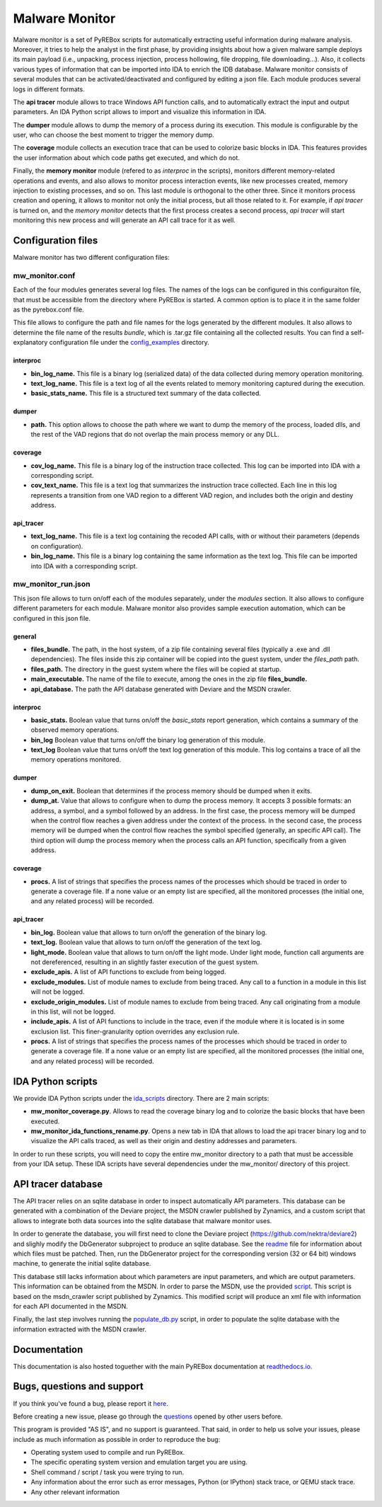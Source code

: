 .. _here: https://github.com/Cisco-Talos/pyrebox/issues
.. _config_examples: https://github.com/Cisco-Talos/pyrebox/tree/master/mw_monitor/config_examples
.. _readme: https://github.com/Cisco-Talos/pyrebox/tree/master/mw_monitor/third_party/deviare2_db/README.rst
.. _script: https://github.com/Cisco-Talos/pyrebox/tree/master/mw_monitor/third_party/msdn_parser/zynamics_msdn_crawler.py
.. _populate_db.py: https://github.com/Cisco-Talos/pyrebox/tree/master/mw_monitor/populate_db.py
.. _ida_scripts: https://github.com/Cisco-Talos/pyrebox/tree/master/mw_monitor/ida_scripts
.. _readthedocs.io: https://pyrebox.readthedocs.io/en/latest/
.. _questions: https://github.com/Cisco-Talos/pyrebox/issues?utf8=%E2%9C%93&q=is%3Aissue%20label%3Aquestion%20

Malware Monitor
===============

Malware monitor is a set of PyREBox scripts for automatically extracting useful information during malware
analysis. Moreover, it tries to help the analyst in the first phase, by providing insights about how a 
given malware sample deploys its main payload (i.e., unpacking, process injection, process
hollowing, file dropping, file downloading...). Also, it collects various types of information that
can be imported into IDA to enrich the IDB database. Malware monitor consists of several
modules that can be activated/deactivated and configured by editing a json file. Each module produces
several logs in different formats. 

The **api tracer** module allows to trace Windows API function calls, and to automatically extract 
the input and output parameters. An IDA Python script allows to import and visualize this 
information in IDA. 

The **dumper** module allows to dump the memory of a process during its execution. 
This module is configurable by the user, who can choose the best moment to trigger the memory dump.

The **coverage** module collects an execution trace that can be used to colorize basic blocks in IDA.
This features provides the user information about which code paths get executed, and which do not.

Finally, the **memory monitor** module (refered to as *interproc* in the scripts), monitors different 
memory-related operations and events, and also allows to monitor process interaction events, like new 
processes created, memory injection to existing processes, and so on.
This last module is orthogonal to the other three. Since it monitors process creation and opening,
it allows to monitor not only the initial process, but all those related to it. 
For example, if *api tracer* is turned on, and the *memory monitor* detects that the first process
creates a second process, *api tracer* will start monitoring this new process and will generate an 
API call trace for it as well.

Configuration files
-------------------

Malware monitor has two different configuration files:

mw_monitor.conf
***************

Each of the four modules generates several log files. The names of the logs can be configured in this
configuraiton file, that must be accessible from the directory where PyREBox is started. A common option
is to place it in the same folder as the pyrebox.conf file.

This file allows to configure the path and file names for the logs generated by the different
modules. It also allows to determine the file name of the results *bundle*, which is .tar.gz file
containing all the collected results. You can find a self-explanatory configuration file
under the config_examples_ directory.

interproc
^^^^^^^^^

- **bin_log_name.** This file is a binary log (serialized data) of the data collected during memory operation monitoring.
- **text_log_name.** This file is a text log of all the events related to memory monitoring captured during the execution. 
- **basic_stats_name.** This file is a structured text summary of the data collected.

dumper
^^^^^^

- **path.** This option allows to choose the path where we want to dump the memory of the process, loaded dlls, and the rest of the VAD regions that do not overlap the main process memory or any DLL.

coverage
^^^^^^^^

- **cov_log_name.** This file is a binary log of the instruction trace collected. This log can be imported into IDA with a corresponding script.
- **cov_text_name.** This file is a text log that summarizes the instruction trace collected. Each line in this log represents a transition from one VAD region to a different VAD region, and includes both the origin and destiny address.

api_tracer
^^^^^^^^^^

- **text_log_name.** This file is a text log containing the recoded API calls, with or without their parameters (depends on configuration).
- **bin_log_name.** This file is a binary log containing the same information as the text log. This file can be imported into IDA with a corresponding script.


mw_monitor_run.json
*******************

This json file allows to turn on/off each of the modules separately, under the *modules* section.
It also allows to configure different parameters for each module. Malware monitor also provides
sample execution automation, which can be configured in this json file.

general
^^^^^^^

- **files_bundle.** The path, in the host system, of a zip file containing several files (typically a .exe and .dll dependencies). The files inside this zip container will be copied into the guest system, under the *files_path* path.
- **files_path.** The directory in the guest system where the files will be copied at startup.
- **main_executable.** The name of the file to execute, among the ones in the zip file **files_bundle.**
- **api_database.** The path the API database generated with Deviare and the MSDN crawler. 

interproc
^^^^^^^^^

- **basic_stats.** Boolean value that turns on/off the *basic_stats* report generation, which contains a summary of the observed memory operations.
- **bin_log** Boolean value that turns on/off the binary log generation of this module.
- **text_log** Boolean value that turns on/off the text log generation of this module. This log contains a trace of all the memory operations monitored.

dumper
^^^^^^

- **dump_on_exit.** Boolean that determines if the process memory should be dumped when it exits.
- **dump_at.** Value that allows to configure when to dump the process memory. It accepts 3 possible formats: an address, a symbol, and a symbol followed by an address. In the first case, the process memory will be dumped when the control flow reaches a given address under the context of the process. In the second case, the process memory will be dumped when the control flow reaches the symbol specified (generally, an specific API call). The third option will dump the process memory when the process calls an API function, specifically from a given address.

.. code-block:: none
   0x00400000
   user32.dll!CharNextW
   user32.dll!CharNextW!0x00400000

coverage
^^^^^^^^

- **procs.** A list of strings that specifies the process names of the processes which should be traced in order to generate a coverage file. If a none value or an empty list are specified, all the monitored processes (the initial one, and any related process) will be recorded.

api_tracer
^^^^^^^^^^

- **bin_log.** Boolean value that allows to turn on/off the generation of the binary log. 
- **text_log.** Boolean value that allows to turn on/off the generation of the text log.
- **light_mode.** Boolean value that allows to turn on/off the light mode. Under light mode, function call arguments are not dereferenced, resulting in an slightly faster execution of the guest system.
- **exclude_apis.** A list of API functions to exclude from being logged.
- **exclude_modules.** List of module names to exclude from being traced. Any call to a function in a module in this list will not be logged.
- **exclude_origin_modules.** List of module names to exclude from being traced. Any call originating from a module in this list, will not be logged.
- **include_apis.** A list of API functions to include in the trace, even if the module where it is located is in some exclusion list. This finer-granularity option overrides any exclusion rule.
- **procs.** A list of strings that specifies the process names of the processes which should be traced in order to generate a coverage file. If a none value or an empty list are specified, all the monitored processes (the initial one, and any related process) will be recorded.


IDA Python scripts
------------------

We provide IDA Python scripts under the ida_scripts_ directory. There are 2 main scripts:

- **mw_monitor_coverage.py**. Allows to read the coverage binary log and to colorize the basic blocks that have been executed.
- **mw_monitor_ida_functions_rename.py**. Opens a new tab in IDA that allows to load the api tracer binary log and to visualize the API calls traced, as well as their origin and destiny addresses and parameters.

In order to run these scripts, you will need to copy the entire mw_monitor directory to a path that must be accessible
from your IDA setup. These IDA scripts have several dependencies under the mw_monitor/ directory of this project.

API tracer database
-------------------

The API tracer relies on an sqlite database in order to inspect automatically API parameters. This database can be 
generated with a combination of the Deviare project, the MSDN crawler published by Zynamics, and a custom script
that allows to integrate both data sources into the sqlite database that malware monitor uses. 

In order to generate the database, you will first need to clone the Deviare project (https://github.com/nektra/deviare2)
and slighly modify the DbGenerator subproject to produce an sqlite database. See the readme_ file for information
about which files must be patched. Then, run the DbGenerator project for the corresponding version (32 or 64 bit)
windows machine, to generate the initial sqlite database.

This database still lacks information about which parameters are input parameters, and which are output parameters. This
information can be obtained from the MSDN. In order to parse the MSDN, use the provided script_. This script is based on the
msdn_crawler script published by Zynamics. This modified script will produce an xml file with information for each API 
documented in the MSDN.

Finally, the last step involves running the populate_db.py_ script, in order to populate the sqlite database with the
information extracted with the MSDN crawler.

Documentation
-------------

This documentation is also hosted toguether with the main PyREBox documentation at readthedocs.io_.

Bugs, questions and support
---------------------------

If you think you've found a bug, please report it here_.

Before creating a new issue, please go through the questions_ opened by other users before.

This program is provided "AS IS", and no support is guaranteed. That said, in order to help
us solve your issues, please include as much information as possible in order to reproduce the bug:

- Operating system used to compile and run PyREBox.
- The specific operating system version and emulation target you are using.
- Shell command / script / task you were trying to run.
- Any information about the error such as error messages, Python (or IPython) stack trace, or QEMU stack trace.
- Any other relevant information
